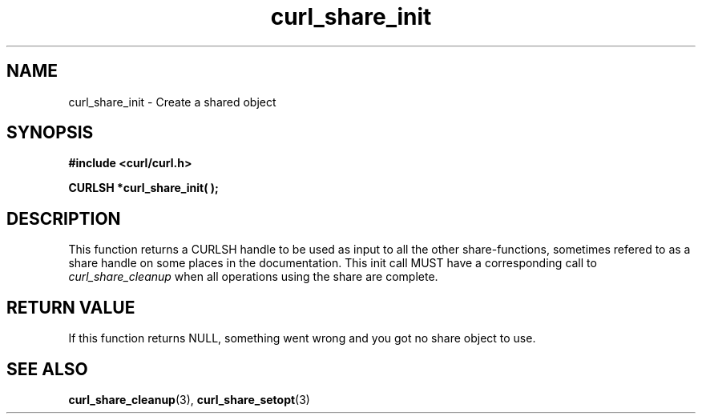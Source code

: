 .\" $Id: curl_share_init.3,v 1.1 2003-08-11 07:25:02 bagder Exp $
.\"
.TH curl_share_init 3 "8 Aug 2003" "libcurl 7.10.7" "libcurl Manual"
.SH NAME
curl_share_init - Create a shared object
.SH SYNOPSIS
.B #include <curl/curl.h>
.sp
.BI "CURLSH *curl_share_init( );"
.ad
.SH DESCRIPTION
This function returns a CURLSH handle to be used as input to all the other
share-functions, sometimes refered to as a share handle on some places in the
documentation. This init call MUST have a corresponding call to
\fIcurl_share_cleanup\fP when all operations using the share are complete.
.SH RETURN VALUE
If this function returns NULL, something went wrong and you got no share
object to use.
.SH "SEE ALSO"
.BR curl_share_cleanup "(3), " curl_share_setopt "(3)"


